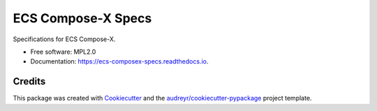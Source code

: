 ===================
ECS Compose-X Specs
===================


.. image:: https://img.shields.io/pypi/v/ecs_composex_specs.svg
        :target: https://pypi.python.org/pypi/ecs_composex_specs

.. image:: https://readthedocs.org/projects/compose-x-specs/badge/?version=latest
        :target: https://compose-x-specs.readthedocs.io/en/latest/?version=latest
        :alt: Documentation Status


Specifications for ECS Compose-X.


* Free software: MPL2.0
* Documentation: https://ecs-composex-specs.readthedocs.io.


Credits
-------

This package was created with Cookiecutter_ and the `audreyr/cookiecutter-pypackage`_ project template.

.. _Cookiecutter: https://github.com/audreyr/cookiecutter
.. _`audreyr/cookiecutter-pypackage`: https://github.com/audreyr/cookiecutter-pypackage
